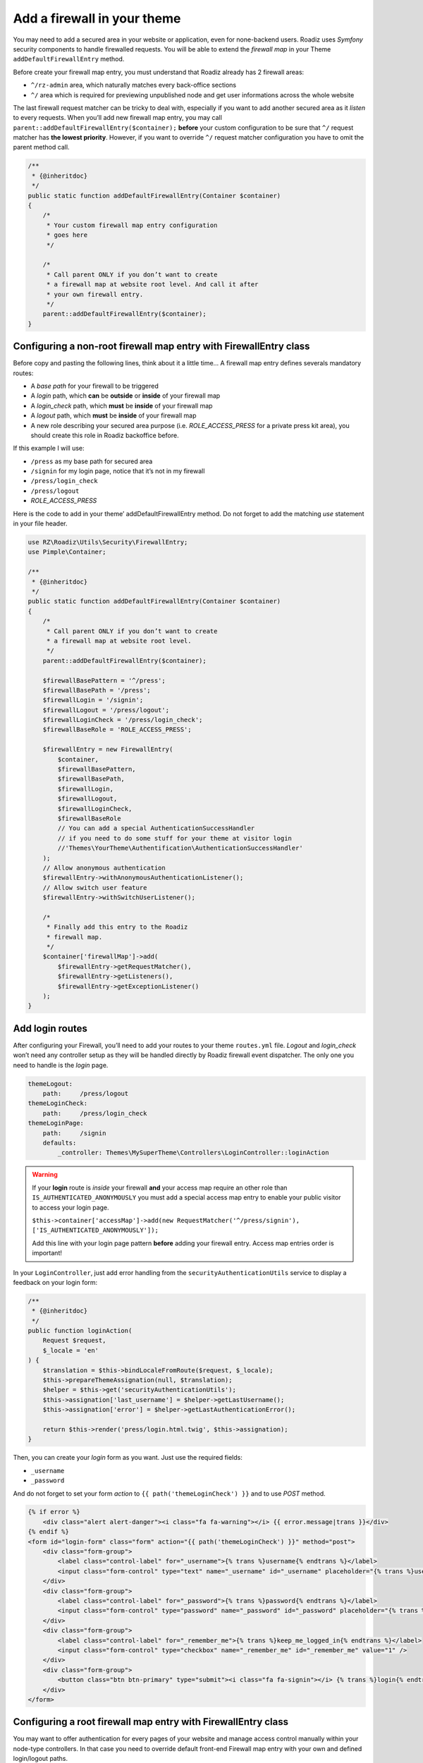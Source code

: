 .. _theme_firewall:

============================
Add a firewall in your theme
============================

You may need to add a secured area in your website or application, even for none-backend users.
Roadiz uses *Symfony* security components to handle firewalled requests. You will be able to
extend the *firewall map* in your Theme ``addDefaultFirewallEntry`` method.

Before create your firewall map entry, you must understand that Roadiz already has 2 firewall areas:

- ``^/rz-admin`` area, which naturally matches every back-office sections
- ``^/`` area which is required for previewing unpublished node and get user informations across the whole website

The last firewall request matcher can be tricky to deal with, especially if you want to add
another secured area as it *listen* to every requests. When you’ll add new firewall map entry,
you may call ``parent::addDefaultFirewallEntry($container);`` **before** your custom configuration
to be sure that ``^/`` request matcher has **the lowest priority**. However, if you want to override
``^/`` request matcher configuration you have to omit the parent method call.

.. code-block:: php

    /**
     * {@inheritdoc}
     */
    public static function addDefaultFirewallEntry(Container $container)
    {
        /*
         * Your custom firewall map entry configuration
         * goes here
         */

        /*
         * Call parent ONLY if you don’t want to create
         * a firewall map at website root level. And call it after
         * your own firewall entry.
         */
        parent::addDefaultFirewallEntry($container);
    }

Configuring a non-root firewall map entry with FirewallEntry class
^^^^^^^^^^^^^^^^^^^^^^^^^^^^^^^^^^^^^^^^^^^^^^^^^^^^^^^^^^^^^^^^^^

Before copy and pasting the following lines, think about it a little time…
A firewall map entry defines severals mandatory routes:

- A *base path* for your firewall to be triggered
- A *login* path, which **can** be **outside** or **inside** of your firewall map
- A *login_check* path, which **must** be **inside** of your firewall map
- A *logout* path, which **must** be **inside** of your firewall map
- A new role describing your secured area purpose (i.e. *ROLE_ACCESS_PRESS* for a private press kit area), you should create this role in Roadiz backoffice before.

If this example I will use:

- ``/press`` as my base path for secured area
- ``/signin`` for my login page, notice that it’s not in my firewall
- ``/press/login_check``
- ``/press/logout``
- *ROLE_ACCESS_PRESS*

Here is the code to add in your theme’ addDefaultFirewallEntry method. Do not forget to
add the matching *use* statement in your file header.

.. code-block:: php

    use RZ\Roadiz\Utils\Security\FirewallEntry;
    use Pimple\Container;

    /**
     * {@inheritdoc}
     */
    public static function addDefaultFirewallEntry(Container $container)
    {
        /*
         * Call parent ONLY if you don’t want to create
         * a firewall map at website root level.
         */
        parent::addDefaultFirewallEntry($container);

        $firewallBasePattern = '^/press';
        $firewallBasePath = '/press';
        $firewallLogin = '/signin';
        $firewallLogout = '/press/logout';
        $firewallLoginCheck = '/press/login_check';
        $firewallBaseRole = 'ROLE_ACCESS_PRESS';

        $firewallEntry = new FirewallEntry(
            $container,
            $firewallBasePattern,
            $firewallBasePath,
            $firewallLogin,
            $firewallLogout,
            $firewallLoginCheck,
            $firewallBaseRole
            // You can add a special AuthenticationSuccessHandler
            // if you need to do some stuff for your theme at visitor login
            //'Themes\YourTheme\Authentification\AuthenticationSuccessHandler'
        );
        // Allow anonymous authentication
        $firewallEntry->withAnonymousAuthenticationListener();
        // Allow switch user feature
        $firewallEntry->withSwitchUserListener();

        /*
         * Finally add this entry to the Roadiz
         * firewall map.
         */
        $container['firewallMap']->add(
            $firewallEntry->getRequestMatcher(),
            $firewallEntry->getListeners(),
            $firewallEntry->getExceptionListener()
        );
    }

Add login routes
^^^^^^^^^^^^^^^^

After configuring your Firewall, you’ll need to add your routes to your theme ``routes.yml`` file.
*Logout* and *login_check* won’t need any controller setup as they will be handled directly by Roadiz firewall
event dispatcher. The only one you need to handle is the *login* page.

.. code-block:: yaml

    themeLogout:
        path:     /press/logout
    themeLoginCheck:
        path:     /press/login_check
    themeLoginPage:
        path:     /signin
        defaults:
            _controller: Themes\MySuperTheme\Controllers\LoginController::loginAction

.. warning::

    If your **login** route is *inside* your firewall **and** your access map require an other role than ``IS_AUTHENTICATED_ANONYMOUSLY``
    you must add a special access map entry to enable your public visitor to access your login page.

    ``$this->container['accessMap']->add(new RequestMatcher('^/press/signin'), ['IS_AUTHENTICATED_ANONYMOUSLY']);``

    Add this line with your login page pattern **before** adding your firewall entry. Access map entries order is important!

In your ``LoginController``, just add error handling from the ``securityAuthenticationUtils`` service to display a
feedback on your login form:

.. code-block:: php

    /**
     * {@inheritdoc}
     */
    public function loginAction(
        Request $request,
        $_locale = 'en'
    ) {
        $translation = $this->bindLocaleFromRoute($request, $_locale);
        $this->prepareThemeAssignation(null, $translation);
        $helper = $this->get('securityAuthenticationUtils');
        $this->assignation['last_username'] = $helper->getLastUsername();
        $this->assignation['error'] = $helper->getLastAuthenticationError();

        return $this->render('press/login.html.twig', $this->assignation);
    }

Then, you can create your *login* form as you want. Just use the required fields:

- ``_username``
- ``_password``

And do not forget to set your form *action* to ``{{ path('themeLoginCheck') }}`` and to use *POST* method.

.. code-block:: html+jinja

    {% if error %}
        <div class="alert alert-danger"><i class="fa fa-warning"></i> {{ error.message|trans }}</div>
    {% endif %}
    <form id="login-form" class="form" action="{{ path('themeLoginCheck') }}" method="post">
        <div class="form-group">
            <label class="control-label" for="_username">{% trans %}username{% endtrans %}</label>
            <input class="form-control" type="text" name="_username" id="_username" placeholder="{% trans %}username{% endtrans %}" value="" />
        </div>
        <div class="form-group">
            <label class="control-label" for="_password">{% trans %}password{% endtrans %}</label>
            <input class="form-control" type="password" name="_password" id="_password" placeholder="{% trans %}password{% endtrans %}" value="" />
        </div>
        <div class="form-group">
            <label class="control-label" for="_remember_me">{% trans %}keep_me_logged_in{% endtrans %}</label>
            <input class="form-control" type="checkbox" name="_remember_me" id="_remember_me" value="1" />
        </div>
        <div class="form-group">
            <button class="btn btn-primary" type="submit"><i class="fa fa-signin"></i> {% trans %}login{% endtrans %}</button>
        </div>
    </form>

Configuring a root firewall map entry with FirewallEntry class
^^^^^^^^^^^^^^^^^^^^^^^^^^^^^^^^^^^^^^^^^^^^^^^^^^^^^^^^^^^^^^

You may want to offer authentication for every pages of your website
and manage access control manually within your node-type controllers.
In that case you need to override default front-end Firewall map entry with your own
and defined login/logout paths.

.. code-block:: php

    use RZ\Roadiz\Utils\Security\FirewallEntry;
    use Pimple\Container;

    /**
     * {@inheritdoc}
     */
    public static function addDefaultFirewallEntry(Container $container)
    {
        /*
         * Do not call parent method
         */

        $firewallBasePattern = '^/';
        $firewallBasePath = '/';
        $firewallLogin = '/accounts';
        $firewallLogout = '/accounts/logout';
        $firewallLoginCheck = '/accounts/login_check';

        /*
         * You MUST use IS_AUTHENTICATED_ANONYMOUSLY base role not to prevent
         * users to access your website
         */
        $firewallBaseRole = 'IS_AUTHENTICATED_ANONYMOUSLY';

        $firewallEntry = new FirewallEntry(
            $container,
            $firewallBasePattern,
            $firewallBasePath,
            $firewallLogin,
            $firewallLogout,
            $firewallLoginCheck,
            $firewallBaseRole
        );
        // Allow anonymous authentication
        $firewallEntry->withAnonymousAuthenticationListener()
                        ->withSwitchUserListener()
                        // Automatically redirect to themeLoginPage route
                        // if AccessDeniedException is thrown
                        ->withAccessDeniedHandler('themeLoginPage')
                        ->withReferer();

        /*
         * Finally add this entry to the Roadiz
         * firewall map.
         */
        $container['firewallMap']->add(
            $firewallEntry->getRequestMatcher(),
            $firewallEntry->getListeners(),
            $firewallEntry->getExceptionListener()
        );
    }

For the moment, every pages of your website will be public. You’ll need to use
``is_granted`` *Twig* filter and ``$this->denyAccessUnlessGranted($role)`` method to
manage access control to your contents.

Multi-theme website
^^^^^^^^^^^^^^^^^^^

If your website has more than one theme you must disable firewall entries on every non-main
theme app class not to register duplicated firewall entries with the same access-map rules.

For example, if you registered a ``MainTheme`` and a ``SecondaryTheme``, add the following
lines to your ``themes/SecondaryTheme/SecondaryThemeApp.php`` class:

.. code-block:: php

    /**
     * {@inheritdoc}
     */
    public static function addDefaultFirewallEntry(Container $container)
    {
        /*
         * Do not register any firewall entry
         */
    }

